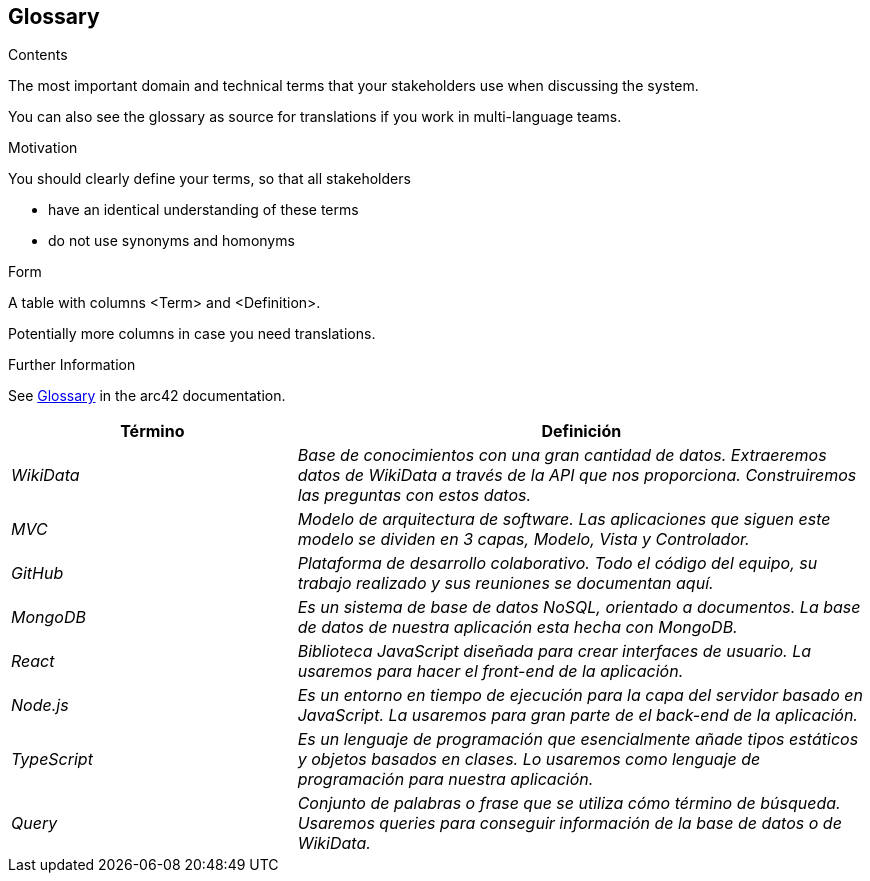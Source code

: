 ifndef::imagesdir[:imagesdir: ../images]

[[section-glossary]]
== Glossary

[role="arc42help"]
****
.Contents
The most important domain and technical terms that your stakeholders use when discussing the system.

You can also see the glossary as source for translations if you work in multi-language teams.

.Motivation
You should clearly define your terms, so that all stakeholders

* have an identical understanding of these terms
* do not use synonyms and homonyms


.Form

A table with columns <Term> and <Definition>.

Potentially more columns in case you need translations.


.Further Information

See https://docs.arc42.org/section-12/[Glossary] in the arc42 documentation.

****

[cols="e,2e" options="header"]
|===
| Término | Definición

| WikiData
| Base de conocimientos con una gran cantidad de datos. Extraeremos datos de WikiData a través de la API que nos proporciona. Construiremos las preguntas con estos datos.

| MVC
| Modelo de arquitectura de software. Las aplicaciones que siguen este modelo se dividen en 3 capas, Modelo, Vista y Controlador.

| GitHub
| Plataforma de desarrollo colaborativo. Todo el código del equipo, su trabajo realizado y sus reuniones se documentan aquí.

| MongoDB
| Es un sistema de base de datos NoSQL, orientado a documentos. La base de datos de nuestra aplicación esta hecha con MongoDB.

| React
| Biblioteca JavaScript diseñada para crear interfaces de usuario. La usaremos para hacer el front-end de la aplicación.

| Node.js
| Es un entorno en tiempo de ejecución para la capa del servidor basado en JavaScript. La usaremos para gran parte de el back-end de la aplicación.

| TypeScript
| Es un lenguaje de programación que esencialmente añade tipos estáticos y objetos basados en clases. Lo usaremos como lenguaje de programación para nuestra aplicación.

| Query
| Conjunto de palabras o frase que se utiliza cómo término de búsqueda. Usaremos queries para conseguir información de la base de datos o de WikiData.

|===
